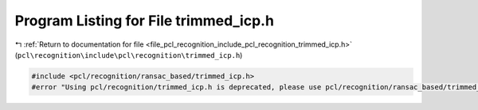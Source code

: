 
.. _program_listing_file_pcl_recognition_include_pcl_recognition_trimmed_icp.h:

Program Listing for File trimmed_icp.h
======================================

|exhale_lsh| :ref:`Return to documentation for file <file_pcl_recognition_include_pcl_recognition_trimmed_icp.h>` (``pcl\recognition\include\pcl\recognition\trimmed_icp.h``)

.. |exhale_lsh| unicode:: U+021B0 .. UPWARDS ARROW WITH TIP LEFTWARDS

.. code-block:: cpp

   #include <pcl/recognition/ransac_based/trimmed_icp.h>
   #error "Using pcl/recognition/trimmed_icp.h is deprecated, please use pcl/recognition/ransac_based/trimmed_icp.h instead."
